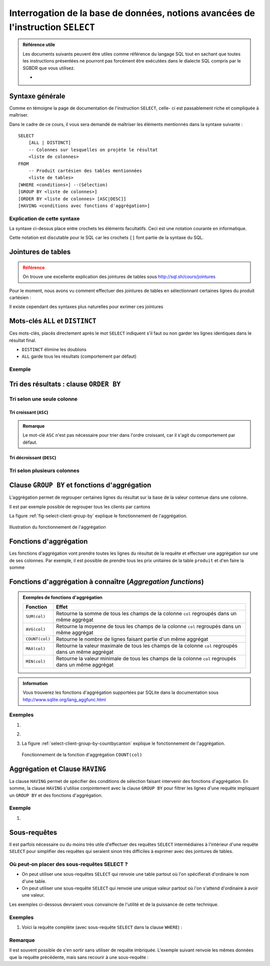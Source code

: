 ###################################
Interrogation de la base de données, notions avancées de l'instruction ``SELECT``
###################################

..  sql-connection-config:: sqlite:///library.db

..  todo::

    Partager cette partie en plusieurs sous-parties plus gérables et mettre
    pour chaque partie les exercices qui lui correspondent

    *   Tri

    *   Fonctions d'aggrégations

    *   ``GROUP BY``

    *   ``HAVING``

..  todo::

    Faire une vidéo de présentation de chaque aspect avancé de ``SELECT`` (pas
    prioritaire pour cette année), car déjà présenté en cours et la théorie
    est déjà bien écrite.


..  admonition:: Référence utile

    Les documents suivants peuvent être utiles comme référence du langage SQL
    tout en sachant que toutes les instructions présentées ne pourront pas
    forcément être exécutées dans le dialecte SQL compris par le SGBDR que
    vous utilisez.

    *   

Syntaxe générale
================

Comme en témoigne la page de documentation de l'instruction ``SELECT``, celle-
ci est passablement riche et compliquée à maîtriser. 

Dans le cadre de ce cours, il vous sera demandé de maîtriser les éléments
mentionnés dans la syntaxe suivante :

::

    SELECT 
        [ALL | DISTINCT]
        -- Colonnes sur lesquelles on projète le résultat
        <liste de colonnes> 
    FROM
        -- Produit cartésien des tables mentionnées
        <liste de tables>   
    [WHERE <conditions>] --(Sélection)
    [GROUP BY <liste de colonnes>]
    [ORDER BY <liste de colonnes> [ASC|DESC]]
    [HAVING <conditions avec fonctions d'aggrégation>]

Explication de cette syntaxe
----------------------------

La syntaxe ci-dessus place entre crochets les éléments facultatifs. Ceci est
une notation courante en informatique.

Cette notation est discutable pour le SQL car les crochets ``[]`` font partie
de la syntaxe du SQL.

Jointures de tables
===================

..  admonition:: Référence
    :class: danger

    On trouve une excellente explication des jointures de tables sous http://sql.sh/cours/jointures

..  sql-connection-config:: sqlite:///bank.db

Pour le moment, nous avons vu comment effectuer des jointures de tables en sélectionnant certaines lignes du produit cartésien :

..  sql::
    
    SELECT *
    FROM
        client, possession
    WHERE 
        client.no_client = possession.no_client

Il existe cependant des syntaxes plus naturelles pour exrimer ces jointures

..  sql::
    
    SELECT
        client.prenom AS [Prénom],
        client.nom AS [Nom], 
        possession.no_compte AS [No compte]
    FROM
        client
    NATURAL JOIN possession


..  sql-connection-config:: sqlite:///library.db


Mots-clés ``ALL`` et ``DISTINCT``
=================================

Ces mots-clés, placés directement après le mot ``SELECT`` indiquent s'il faut
ou non garder les lignes identiques dans le résultat final. 

*   ``DISTINCT`` élimine les doublons
*   ``ALL`` garde tous les résultats (comportement par défaut)

Exemple
-------

..  butreq::

    Déterminer le nombre exact de villes distinctes de Suisse dans lesquelles séjournent
    au moins une librairie cliente de la base de données.

..  sql::
    
    SELECT DISTINCT
        ville AS [Villes présentes dans la table client]
    FROM
        client



Tri des résultats : clause ``ORDER BY``
==================================

Tri selon une seule colonne
---------------------------

Tri croissant (``ASC``)
~~~~~~~~~~~~~~~~~~~

..  butreq::

    Afficher les clients fribourgeois, triés dans l'ordre croissant (*ascending*) de ``client.nom``
    
..  sql::

    SELECT *
    FROM client
    WHERE client.canton = 'FR'
    ORDER BY client.nom ASC

..  admonition:: Remarque
    
    Le mot-clé ``ASC`` n'est pas nécessaire pour trier dans l'ordre croissant,
    car il s'agit du comportement par défaut.

Tri décroissant (``DESC``)
~~~~~~~~~~~~~~~~~~~~~~~~~~~

..  butreq::

    Afficher les clients fribourgeois, triés dans l'ordre décroissant (*descending*) de ``client.nom``
    
..  sql::

    SELECT *
    FROM client
    WHERE client.canton = 'FR'
    ORDER BY client.nom DESC

Tri selon plusieurs colonnes
----------------------------       

..  butreq::

    Afficher l'ensemble des clients, triés selon ``client.canton`` premièrement
    et ensuite d'après ``client.nom``.
    
..  sql::

    SELECT *
    FROM client
    ORDER BY client.canton, client.nom

Clause ``GROUP BY`` et fonctions d'aggrégation
==============================================

L'aggrégation permet de regrouper certaines lignes du résultat sur la base de
la valeur contenue dans une colonne.

Il est par exemple possible de regrouper tous les clients par cantons

..  sql::

    SELECT client.canton
    FROM client
    GROUP BY client.canton

La figure :ref:`fig-select-client-group-by` explique le fonctionnement de
l'aggrégation.

..  _fig-select-client-group-by:

..  figure:: figures/select-client-group-by.jpg
    :width: 65%
    :align: center

    Illustration du fonctionnement de l'aggrégation



Fonctions d'aggrégation
=======================

Les fonctions d'aggrégation vont prendre toutes les lignes du résultat de la
requête et effectuer une aggrégation sur une de ses colonnes. Par exemple, il
est possible de prendre tous les prix unitaires de la table ``produit`` et
d'en faire la somme

..  sql::

    SELECT 
        SUM(produit.prix_unitaire) AS [Somme des prix de tous les produits]
    FROM
        produit

Fonctions d'aggrégation à connaître (*Aggregation functions*)
=============================================================

..  admonition:: Exemples de fonctions d'aggrégation

    ..  list-table:: 
        :header-rows: 1

        *   - Fonction
            - Effet

        *   - ``SUM(col)``
            - Retourne la somme de tous les champs de la colonne ``col`` regroupés dans un même aggrégat

        *   - ``AVG(col)``
            - Retourne la moyenne de tous les champs de la colonne ``col`` regroupés dans un même aggrégat

        *   - ``COUNT(col)``
            - Retourne le nombre de lignes faisant partie d'un même aggrégat

        *   - ``MAX(col)``
            - Retourne la valeur maximale de tous les champs de la colonne ``col`` regroupés dans un même aggrégat

        *   - ``MIN(col)``
            - Retourne la valeur minimale de tous les champs de la colonne ``col`` regroupés dans un même aggrégat

..  admonition:: Information

    Vous trouverez les fonctions d'aggrégation supportées par SQLite dans la
    documentation sous http://www.sqlite.org/lang_aggfunc.html

Exemples
--------

#)  ..  butreq::

        Compter le nombre de lignes dans la table ``client``

    ..  sql::
        
        SELECT 
            COUNT(*) AS [Nombre de clients]
        FROM
            client

#)  ..  butreq::

        Regrouper les clients par canton. Ceci est une façon d'énumérer les cantons
        présents dans la table ``client``.

    ..  sql::

        SELECT
            client.canton AS [Canton]
        FROM
            client
        GROUP BY (client.canton)

#)  ..  butreq::

        Pour chaque canton présent dans la table ``client``, compter le 
        nombre de clients différents habitant dans ce canton.

    ..  sql::

        SELECT
            client.canton AS [Canton],
            COUNT(client.client_id) AS [Nombre de clients]
        FROM
            client
        GROUP BY (client.canton)

    La figure :ref:`select-client-group-by-countbycanton` explique le fonctionnement de
    l'aggrégation.

    ..  _select-client-group-by-countbycanton:

    ..  figure:: figures/select-client-group-by-countbycanton.jpg
        :width: 65% 
        :align: center

        Fonctionnement de la fonction d'aggrégation ``COUNT(col)``


Aggrégation et Clause ``HAVING``
================================

La clause ``HAVING`` permet de spécifier des conditions de sélection faisant
intervenir des fonctions d'aggrégation. En somme, la clause ``HAVING``
s'utilise conjointement avec la clause ``GROUP BY`` pour filtrer les lignes
d'une requête impliquant un ``GROUP BY`` et des fonctions d'aggrégation.

Exemple
-------

#)  ..  butreq::

        On reprend le dernier exemple de la section précédente, mais on n'affiche
        que les cantons romands qui ont plus d'un client.
        
    ..  sql::
        
        SELECT 
            client.canton AS [Canton],
            COUNT(*) AS 'Nombre de clients'
        FROM
            client
        WHERE client.canton IN ('VS', 'FR', 'VD', 'GE', 'NE', 'JU')
        GROUP BY
            client.canton
        HAVING
            COUNT(*) > 1

Sous-requêtes
=============

Il est parfois nécessaire ou du moins très utile d'effectuer des requêtes
``SELECT`` intermédiaires à l'intérieur d'une requête ``SELECT`` pour
simplifier des requêtes qui seraient sinon très difficiles à exprimer avec des
jointures de tables.

Où peut-on placer des sous-requêtes SELECT ?
--------------------------------------------

*   On peut utiliser une sous-requêtes ``SELECT`` qui renvoie une table
    partout où  l'on spécifierait d'ordinaire le nom d'une table.

*   On peut utiliser une sous-requête ``SELECT`` qui renvoie une unique valeur
    partout où l'on s'attend d'ordinaire à avoir une valeur.

Les exemples ci-dessous devraient vous convaincre de l'utilité et de la
puissance de cette technique.

Exemples
--------

#)  ..  butreq::

        Déterminer le nom du client qui a placé la commande No. 1008 ?

        Pour parvenir à ce résultat, il faut d'abord trouver le ``client_id`` du
        client qui a placé la commande ``1008`` à l'aide de la requête SQL 

        ..  sql::

            SELECT commande.client_id from commande WHERE commande.commande_id = 1008

        et ensuite, à partir de l'unique valeur ``12`` renvoyée dans le
        résultat par cette requête, exécuter la requête

        ..  sql::

            SELECT client.nom FROM client WHERE client.client_id = 12

    Voici la requête complète (avec sous-requête ``SELECT`` dans la clause ``WHERE``) :

    ..  sql::

        SELECT
            client.nom
        FROM
            client
        WHERE
            client.client_id = (
                SELECT commande.client_id
                FROM commande
                WHERE commande.commande_id = 1008
            )

Remarque
--------

Il est souvent possible de s'en sortir sans utiliser de requête imbriquée.
L'exemple suivant renvoie les mêmes données que la requête précédente, mais
sans recourir à une sous-requête :

..  butreq::

    Alternative à la requête précédente sans la requête imbriquée

..  sql::    

    SELECT
        client.nom
    FROM
        client, commande
    WHERE
        commande.client_id = client.client_id
        AND commande.commande_id = 1008
     
       
